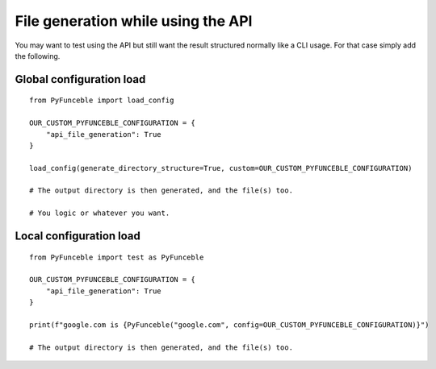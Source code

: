 File generation while using the API
===================================

You may want to test using the API but still want the result structured normally like a CLI usage.
For that case simply add the following.

Global configuration load
-------------------------

::

    from PyFunceble import load_config

    OUR_CUSTOM_PYFUNCEBLE_CONFIGURATION = {
        "api_file_generation": True
    }

    load_config(generate_directory_structure=True, custom=OUR_CUSTOM_PYFUNCEBLE_CONFIGURATION)

    # The output directory is then generated, and the file(s) too.

    # You logic or whatever you want.

Local configuration load
------------------------

::

    from PyFunceble import test as PyFunceble

    OUR_CUSTOM_PYFUNCEBLE_CONFIGURATION = {
        "api_file_generation": True
    }

    print(f"google.com is {PyFunceble("google.com", config=OUR_CUSTOM_PYFUNCEBLE_CONFIGURATION)}")

    # The output directory is then generated, and the file(s) too.